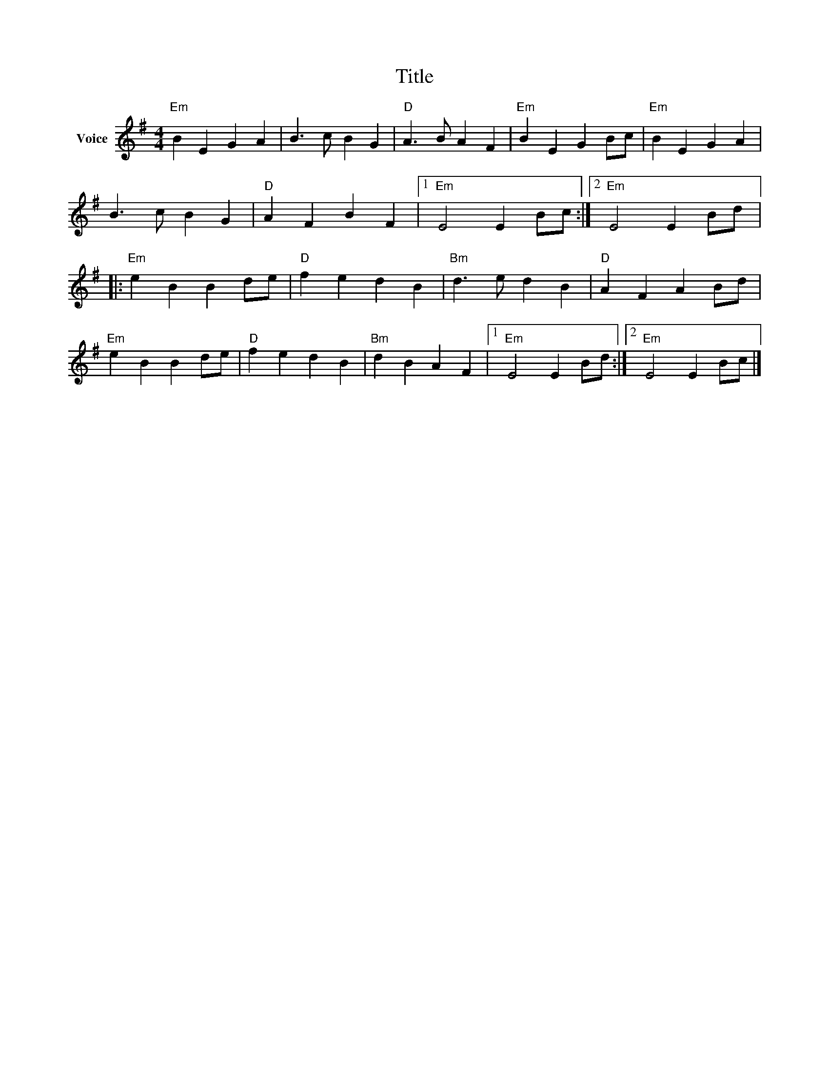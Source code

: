 X:1
T:Title
L:1/4
M:4/4
I:linebreak $
K:G
V:1 treble nm="Voice"
V:1
"Em" B E G A | B3/2 c/ B G |"D" A3/2 B/ A F |"Em" B E G B/c/ |"Em" B E G A | B3/2 c/ B G | %6
"D" A F B F |1"Em" E2 E B/c/ :|2"Em" E2 E B/d/ |:"Em" e B B d/e/ |"D" f e d B |"Bm" d3/2 e/ d B | %12
"D" A F A B/d/ |"Em" e B B d/e/ |"D" f e d B |"Bm" d B A F |1"Em" E2 E B/d/ :|2"Em" E2 E B/c/ |] %18
